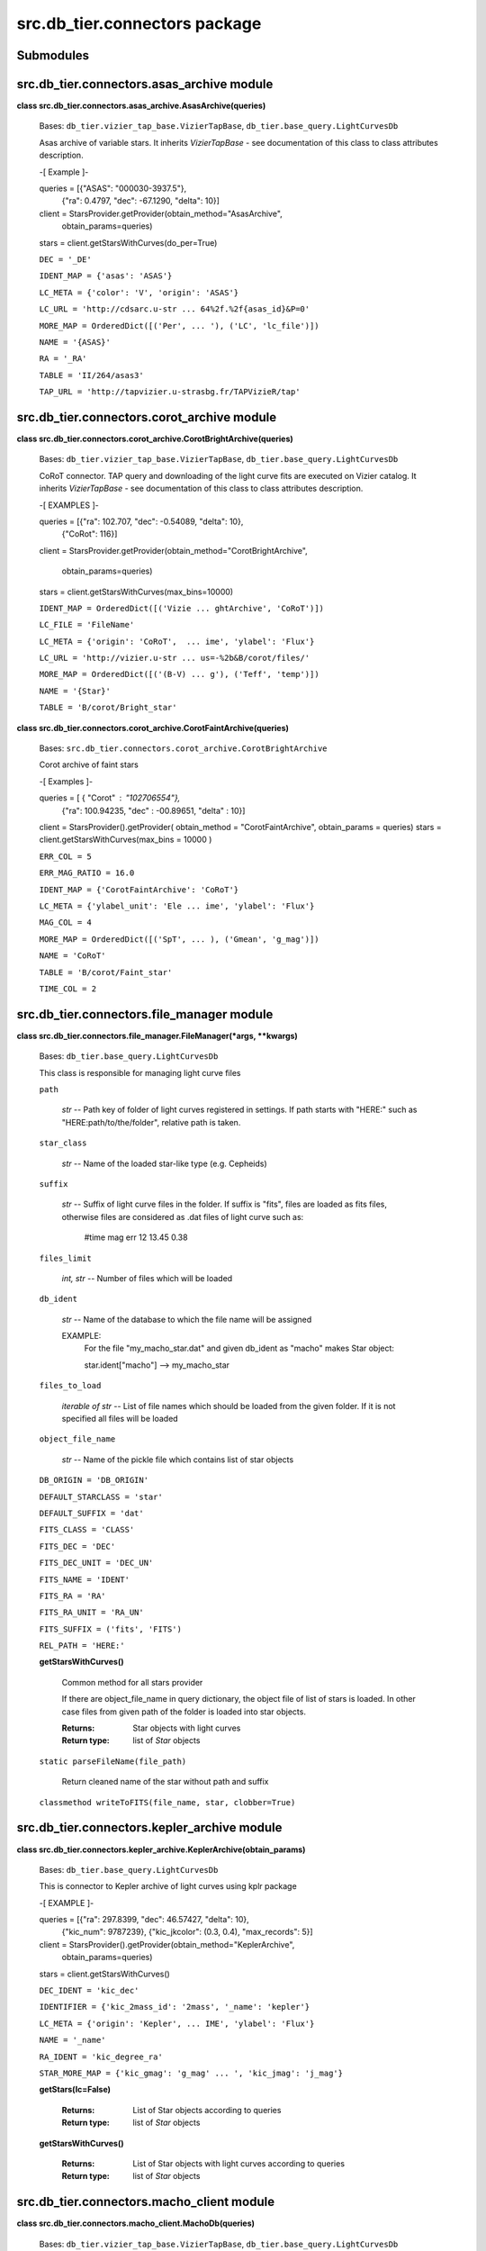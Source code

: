 
src.db_tier.connectors package
******************************


Submodules
==========


src.db_tier.connectors.asas_archive module
==========================================

**class src.db_tier.connectors.asas_archive.AsasArchive(queries)**

..

   Bases: ``db_tier.vizier_tap_base.VizierTapBase``,
   ``db_tier.base_query.LightCurvesDb``

   Asas archive of variable stars. It inherits *VizierTapBase* - see
   documentation of this class to class attributes description.

   -[ Example ]-

   queries = [{"ASAS": "000030-3937.5"},
      {"ra": 0.4797, "dec": -67.1290, "delta": 10}]

   client = StarsProvider.getProvider(obtain_method="AsasArchive",
      obtain_params=queries)

   stars = client.getStarsWithCurves(do_per=True)

   ``DEC = '_DE'``

   ``IDENT_MAP = {'asas': 'ASAS'}``

   ``LC_META = {'color': 'V', 'origin': 'ASAS'}``

   ``LC_URL = 'http://cdsarc.u-str ... 64%2f.%2f{asas_id}&P=0'``

   ``MORE_MAP = OrderedDict([('Per', ... '), ('LC', 'lc_file')])``

   ``NAME = '{ASAS}'``

   ``RA = '_RA'``

   ``TABLE = 'II/264/asas3'``

   ``TAP_URL = 'http://tapvizier.u-strasbg.fr/TAPVizieR/tap'``


src.db_tier.connectors.corot_archive module
===========================================

**class
src.db_tier.connectors.corot_archive.CorotBrightArchive(queries)**

..

   Bases: ``db_tier.vizier_tap_base.VizierTapBase``,
   ``db_tier.base_query.LightCurvesDb``

   CoRoT connector. TAP query and downloading of the light curve fits
   are executed on Vizier catalog. It inherits *VizierTapBase* - see
   documentation of this class to class attributes description.

   -[ EXAMPLES ]-

   queries = [{"ra": 102.707, "dec": -0.54089, "delta": 10},
      {"CoRot": 116}]

   client =
   StarsProvider.getProvider(obtain_method="CorotBrightArchive",

   ..

      obtain_params=queries)

   stars = client.getStarsWithCurves(max_bins=10000)

   ``IDENT_MAP = OrderedDict([('Vizie ... ghtArchive', 'CoRoT')])``

   ``LC_FILE = 'FileName'``

   ``LC_META = {'origin': 'CoRoT',  ... ime', 'ylabel': 'Flux'}``

   ``LC_URL = 'http://vizier.u-str ... us=-%2b&B/corot/files/'``

   ``MORE_MAP = OrderedDict([('(B-V) ... g'), ('Teff', 'temp')])``

   ``NAME = '{Star}'``

   ``TABLE = 'B/corot/Bright_star'``

**class
src.db_tier.connectors.corot_archive.CorotFaintArchive(queries)**

..

   Bases: ``src.db_tier.connectors.corot_archive.CorotBrightArchive``

   Corot archive of faint stars

   -[ Examples ]-

   queries = [ { "Corot" : "102706554"},
      {"ra": 100.94235, "dec" : -00.89651, "delta" : 10}]

   client = StarsProvider().getProvider( obtain_method =
   "CorotFaintArchive", obtain_params = queries) stars =
   client.getStarsWithCurves(max_bins = 10000 )

   ``ERR_COL = 5``

   ``ERR_MAG_RATIO = 16.0``

   ``IDENT_MAP = {'CorotFaintArchive': 'CoRoT'}``

   ``LC_META = {'ylabel_unit': 'Ele ... ime', 'ylabel': 'Flux'}``

   ``MAG_COL = 4``

   ``MORE_MAP = OrderedDict([('SpT', ... ), ('Gmean', 'g_mag')])``

   ``NAME = 'CoRoT'``

   ``TABLE = 'B/corot/Faint_star'``

   ``TIME_COL = 2``


src.db_tier.connectors.file_manager module
==========================================

**class src.db_tier.connectors.file_manager.FileManager(*args,
**kwargs)**

..

   Bases: ``db_tier.base_query.LightCurvesDb``

   This class is responsible for managing light curve files

   ``path``

   ..

      *str* -- Path key of folder of light curves registered in
      settings. If path starts with "HERE:" such as
      "HERE:path/to/the/folder", relative path is taken.

   ``star_class``

   ..

      *str* -- Name of the loaded star-like type (e.g. Cepheids)

   ``suffix``

   ..

      *str* -- Suffix of light curve files in the folder. If suffix is
      "fits", files are loaded as fits files, otherwise files are
      considered as .dat files of light curve such as:

      ..

         #time    mag    err 12    13.45    0.38

   ``files_limit``

   ..

      *int, str* -- Number of files which will be loaded

   ``db_ident``

   ..

      *str* -- Name of the database to which the file name will be
      assigned

      EXAMPLE:
         For the file "my_macho_star.dat" and given db_ident as
         "macho" makes Star object:

         star.ident["macho"] --> my_macho_star

   ``files_to_load``

   ..

      *iterable of str* -- List of file names which should be loaded
      from the given folder. If it is not specified all files will be
      loaded

   ``object_file_name``

   ..

      *str* -- Name of the pickle file which contains list of star
      objects

   ``DB_ORIGIN = 'DB_ORIGIN'``

   ``DEFAULT_STARCLASS = 'star'``

   ``DEFAULT_SUFFIX = 'dat'``

   ``FITS_CLASS = 'CLASS'``

   ``FITS_DEC = 'DEC'``

   ``FITS_DEC_UNIT = 'DEC_UN'``

   ``FITS_NAME = 'IDENT'``

   ``FITS_RA = 'RA'``

   ``FITS_RA_UNIT = 'RA_UN'``

   ``FITS_SUFFIX = ('fits', 'FITS')``

   ``REL_PATH = 'HERE:'``

   **getStarsWithCurves()**

   ..

      Common method for all stars provider

      If there are object_file_name in query dictionary, the object
      file of list of stars is loaded. In other case files from given
      path of the folder is loaded into star objects.

      :Returns:
         Star objects with light curves

      :Return type:
         list of *Star* objects

   ``static parseFileName(file_path)``

   ..

      Return cleaned name of the star without path and suffix

   ``classmethod writeToFITS(file_name, star, clobber=True)``


src.db_tier.connectors.kepler_archive module
============================================

**class
src.db_tier.connectors.kepler_archive.KeplerArchive(obtain_params)**

..

   Bases: ``db_tier.base_query.LightCurvesDb``

   This is connector to Kepler archive of light curves using kplr
   package

   -[ EXAMPLE ]-

   queries = [{"ra": 297.8399, "dec": 46.57427, "delta": 10},
      {"kic_num": 9787239}, {"kic_jkcolor": (0.3, 0.4), "max_records":
      5}]

   client = StarsProvider().getProvider(obtain_method="KeplerArchive",
      obtain_params=queries)

   stars = client.getStarsWithCurves()

   ``DEC_IDENT = 'kic_dec'``

   ``IDENTIFIER = {'kic_2mass_id': '2mass', '_name': 'kepler'}``

   ``LC_META = {'origin': 'Kepler', ... IME', 'ylabel': 'Flux'}``

   ``NAME = '_name'``

   ``RA_IDENT = 'kic_degree_ra'``

   ``STAR_MORE_MAP = {'kic_gmag': 'g_mag' ... ', 'kic_jmag':
   'j_mag'}``

   **getStars(lc=False)**

   ..

      :Returns:
         List of Star objects according to queries

      :Return type:
         list of *Star* objects

   **getStarsWithCurves()**

   ..

      :Returns:
         List of Star objects with light curves according to queries

      :Return type:
         list of *Star* objects


src.db_tier.connectors.macho_client module
==========================================

**class src.db_tier.connectors.macho_client.MachoDb(queries)**

..

   Bases: ``db_tier.vizier_tap_base.VizierTapBase``,
   ``db_tier.base_query.LightCurvesDb``

   Client for MACHO database. It inherits *VizierTapBase* - see
   documentation of this class to class attributes description.

   -[ EXAMPLES ]-

   queries = [{"Field": 1 , "Tile": 3441, "Seqn": 25}] client =
   StarsProvider.getProvider(obtain_method="MachoDb",

   ..

      obtain_params=queries)

   stars = client.getStarsWithCurves()

   ``IDENT_MAP = {'MachoDb': ('Field', 'Tile', 'Seqn')}``

   ``LC_FILE = ''``

   ``LC_META = {'xlabel_unit': 'MJD ... CHO', 'xlabel': 'Time'}``

   ``LC_URL = 'http://cdsarc.u-str ... &--bitmap-size&600x400'``

   ``MORE_MAP = OrderedDict([('Class ...  ('bPer', 'period_b')])``

   ``NAME = '{Field}.{Tile}.{Seqn}'``

   ``TABLE = 'II/247/machovar'``


src.db_tier.connectors.ogle_client module
=========================================

**class src.db_tier.connectors.ogle_client.OgleII(queries)**

..

   Bases: ``db_tier.base_query.LightCurvesDb``

   OgleII class is responsible for searching stars in OGLE db
   according to query. Then it can download light curves and saved
   them or retrieve stars object (with lc, coordinates, name...)

   ``LC_META = {'origin': 'OgleII', ...  'ylabel': 'magnitude'}``

   ``MAX_REPETITIONS = 3``

   ``MAX_TIMEOUT = 60``

   ``QUERY_TYPE = 'bvi'``

   ``ROOT = 'http://ogledb.astrouw.edu.pl/~ogle/photdb'``

   ``TARGETS = ['lmc', 'smc', 'bul', 'sco']``

   **getStars()**

   ..

      Get Star objects

   **getStarsWithCurves()**

   ..

      Get Star objects with light curves

   **oneQuery(query)**


Module contents
===============
